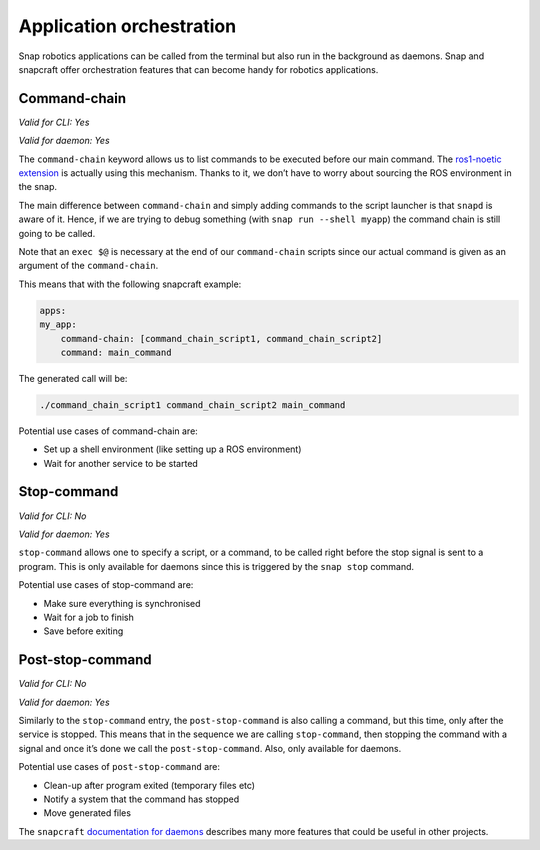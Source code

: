 Application orchestration
=========================

Snap robotics applications can be called from the terminal but also run in the background as daemons. Snap and snapcraft offer orchestration features that can become handy for robotics applications.

Command-chain
-------------

*Valid for CLI: Yes*

*Valid for daemon: Yes*


The ``command-chain`` keyword allows us to list commands to be executed before our main command. The `ros1-noetic extension <https://snapcraft.io/docs/ros-noetic>`_ is actually using this mechanism. Thanks to it, we don’t have to worry about sourcing the ROS environment in the snap.

The main difference between ``command-chain`` and simply adding commands to the script launcher is that ``snapd`` is aware of it. Hence, if we are trying to debug something (with ``snap run --shell myapp``) the command chain is still going to be called.

Note that an ``exec $@`` is necessary at the end of our ``command-chain`` scripts since our actual command is given as an argument of the ``command-chain``.

This means that with the following snapcraft example:

.. code:: yaml

    apps:
    my_app:
        command-chain: [command_chain_script1, command_chain_script2]
        command: main_command

The generated call will be:

.. code:: shell

    ./command_chain_script1 command_chain_script2 main_command

Potential use cases of command-chain are:

* Set up a shell environment (like setting up a ROS environment)
* Wait for another service to be started

Stop-command
------------

*Valid for CLI: No*

*Valid for daemon: Yes*

``stop-command`` allows one to specify a script, or a command, to be called right before the stop signal is sent to a program. This is only available for daemons since this is triggered by the ``snap stop`` command.

Potential use cases of stop-command are:

* Make sure everything is synchronised
* Wait for a job to finish
* Save before exiting

Post-stop-command
-----------------

*Valid for CLI: No*

*Valid for daemon: Yes*

Similarly to the ``stop-command`` entry, the ``post-stop-command`` is also calling a command, but this time, only after the service is stopped. This means that in the sequence we are calling ``stop-command``, then stopping the command with a signal and once it’s done we call the ``post-stop-command``. Also, only available for daemons.

Potential use cases of ``post-stop-command`` are:

* Clean-up after program exited (temporary files etc)
* Notify a system that the command has stopped
* Move generated files

The ``snapcraft`` `documentation for daemons <https://snapcraft.io/docs/services-and-daemons>`_ describes many more features that could be useful in other projects.